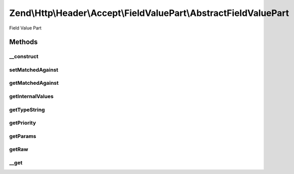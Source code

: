 .. Http/Header/Accept/FieldValuePart/AbstractFieldValuePart.php generated using docpx on 01/30/13 03:32am


Zend\\Http\\Header\\Accept\\FieldValuePart\\AbstractFieldValuePart
==================================================================

Field Value Part

Methods
+++++++

__construct
-----------

.. function:: __construct()


    @param object $internalValues



setMatchedAgainst
-----------------

.. function:: setMatchedAgainst()


    Set a Field Value Part this Field Value Part matched against.

    :param AbstractFieldValuePart: 

    :rtype: AbstractFieldValuePart provides fluent interface



getMatchedAgainst
-----------------

.. function:: getMatchedAgainst()


    Get a Field Value Part this Field Value Part matched against.

    :rtype: AbstractFieldValuePart|null 



getInternalValues
-----------------

.. function:: getInternalValues()


    @return object



getTypeString
-------------

.. function:: getTypeString()


    @return string $typeString



getPriority
-----------

.. function:: getPriority()


    @return float $priority



getParams
---------

.. function:: getParams()


    @return \stdClass $params



getRaw
------

.. function:: getRaw()


    @return raw $raw



__get
-----

.. function:: __get()


    @param mixed

    :rtype: mixed 



